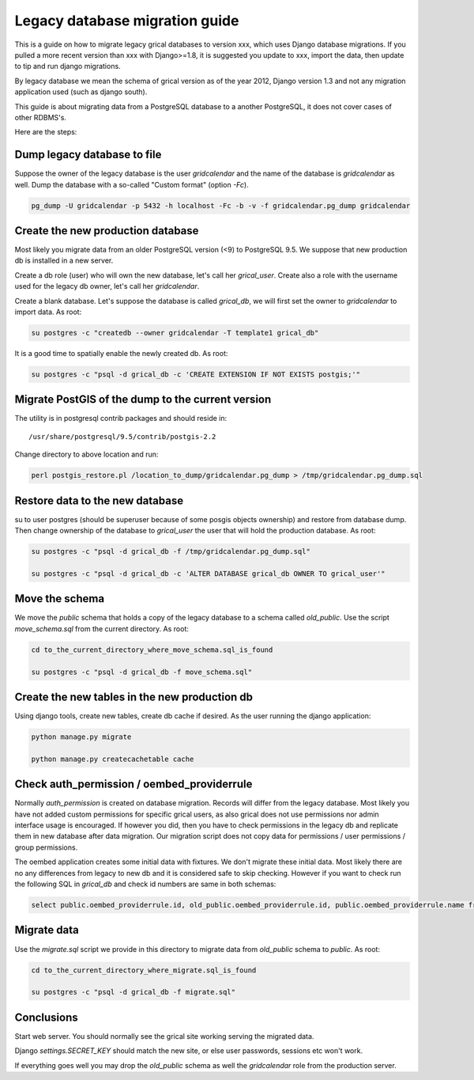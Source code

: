 Legacy database migration guide
===============================

This is a guide on how to migrate legacy grical databases to version
xxx, which uses Django database migrations. If you pulled a more
recent version than xxx with Django>=1.8, it is suggested you update
to xxx, import the data, then update to tip and run django migrations.

By legacy database we mean the schema of grical version as of the year
2012, Django version 1.3 and not any migration application used (such
as django south).

This guide is about migrating data from a PostgreSQL database to a
another PostgreSQL, it does not cover cases of other RDBMS's.

Here are the steps:


Dump legacy database to file
----------------------------

Suppose the owner of the legacy database is the user `gridcalendar`
and the name of the database is `gridcalendar` as well. Dump the
database with a so-called "Custom format" (option `-Fc`).

.. code-block:: bash

    pg_dump -U gridcalendar -p 5432 -h localhost -Fc -b -v -f gridcalendar.pg_dump gridcalendar


Create the new production database
----------------------------------

Most likely you migrate data from an older PostgreSQL version (<9)
to PostgreSQL 9.5. We suppose that new production db is installed in
a new server.

Create a db role (user) who will own the new database, let's call her
`grical_user`. Create also a role with the username used for the
legacy db owner, let's call her `gridcalendar`.

Create a blank database. Let's suppose the database is called
`grical_db`, we will first set the owner to `gridcalendar` to import
data. As root:

.. code-block:: bash

    su postgres -c "createdb --owner gridcalendar -T template1 grical_db"

It is a good time to spatially enable the newly created db. As root:

.. code-block:: bash

    su postgres -c "psql -d grical_db -c 'CREATE EXTENSION IF NOT EXISTS postgis;'"


Migrate PostGIS of the dump to the current version
--------------------------------------------------

The utility is in postgresql contrib packages and should reside in::

    /usr/share/postgresql/9.5/contrib/postgis-2.2

Change directory to above location and run:

.. code-block:: bash

    perl postgis_restore.pl /location_to_dump/gridcalendar.pg_dump > /tmp/gridcalendar.pg_dump.sql


Restore data to the new database
--------------------------------

su to user postgres (should be superuser because of some posgis
objects ownership) and restore from database dump. Then change
ownership of the database to `grical_user` the user that will hold the
production database. As root:

.. code-block:: bash

    su postgres -c "psql -d grical_db -f /tmp/gridcalendar.pg_dump.sql"

    su postgres -c "psql -d grical_db -c 'ALTER DATABASE grical_db OWNER TO grical_user'"


Move the schema
---------------

We move the `public` schema that holds a copy of the legacy database
to a schema called `old_public`. Use the script `move_schema.sql`
from the current directory. As root:

.. code-block:: bash

    cd to_the_current_directory_where_move_schema.sql_is_found

    su postgres -c "psql -d grical_db -f move_schema.sql"


Create the new tables in the new production db
----------------------------------------------

Using django tools, create new tables, create db cache if desired. As
the user running the django application:

.. code-block:: bash

    python manage.py migrate

    python manage.py createcachetable cache


Check auth_permission / oembed_providerrule
-------------------------------------------

Normally `auth_permission` is created on database migration. Records
will differ from the legacy database. Most likely you have not added
custom permissions for specific grical users, as also grical does not
use permissions nor admin interface usage is encouraged. If however
you did, then you have to check permissions in the legacy db and
replicate them in new database after data migration. Our migration
script does not copy data for permissions / user permissions / group
permissions.

The oembed application creates some initial data with fixtures. We
don't migrate these initial data. Most likely there are no any
differences from legacy to new db and it is considered safe to skip
checking. However if you want to check run the following SQL in
`grical_db` and check id numbers are same in both schemas:

.. code-block:: sql

    select public.oembed_providerrule.id, old_public.oembed_providerrule.id, public.oembed_providerrule.name from public.oembed_providerrule LEFT JOIN old_public.oembed_providerrule ON public.oembed_providerrule.name=old_public.oembed_providerrule.name;


Migrate data
------------

Use the `migrate.sql` script we provide in this directory to migrate
data from `old_public` schema to `public`. As root:

.. code-block:: bash

    cd to_the_current_directory_where_migrate.sql_is_found

    su postgres -c "psql -d grical_db -f migrate.sql"


Conclusions
-----------

Start web server. You should normally see the grical site working
serving the migrated data.

Django `settings.SECRET_KEY` should match the new site, or else user
passwords, sessions etc won't work.

If everything goes well you may drop the `old_public` schema as well
the `gridcalendar` role from the production server.
